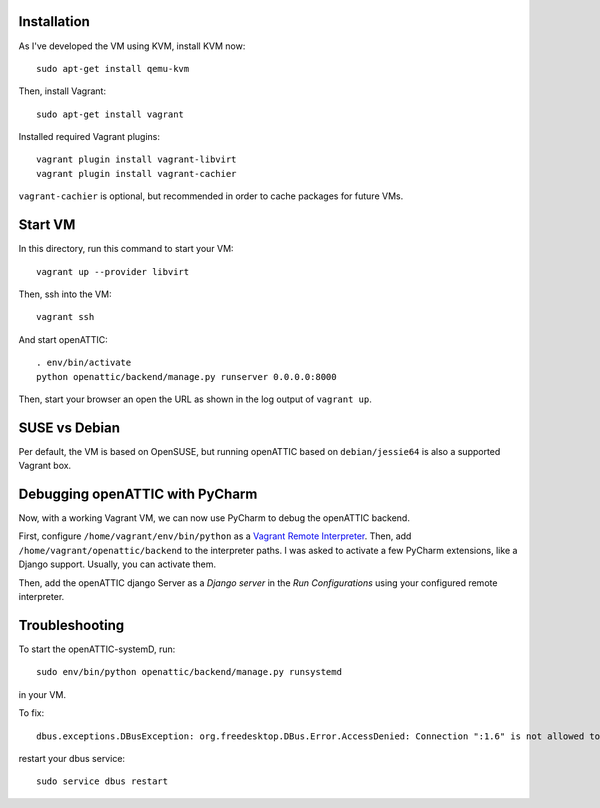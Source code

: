 Installation
------------

As I've developed the VM using KVM, install KVM now::

    sudo apt-get install qemu-kvm

Then, install Vagrant::

    sudo apt-get install vagrant

Installed required Vagrant plugins::

    vagrant plugin install vagrant-libvirt
    vagrant plugin install vagrant-cachier

``vagrant-cachier`` is optional, but recommended in order to cache packages for future VMs.

Start VM
--------

In this directory, run this command to start your VM::

    vagrant up --provider libvirt

Then, ssh into the VM::

   vagrant ssh

And start openATTIC::

    . env/bin/activate
    python openattic/backend/manage.py runserver 0.0.0.0:8000

Then, start your browser an open the URL as shown in the log output of ``vagrant up``.

SUSE vs Debian
--------------

Per default, the VM is based on OpenSUSE, but running openATTIC based on ``debian/jessie64`` is
also a supported Vagrant box.

Debugging openATTIC with PyCharm
--------------------------------

Now, with a working Vagrant VM, we can now use PyCharm to debug the openATTIC backend.

First, configure ``/home/vagrant/env/bin/python`` as a `Vagrant Remote Interpreter <https://www.jetbrains.com/help/pycharm/2016.2/configuring-remote-interpreters-via-vagrant.html>`_.
Then, add ``/home/vagrant/openattic/backend`` to the interpreter paths. I was asked to activate
a few PyCharm extensions, like a Django support. Usually, you can activate them.

Then, add the openATTIC django Server as a `Django server` in the `Run Configurations` using your
configured remote interpreter.


Troubleshooting
---------------

To start the openATTIC-systemD, run::

    sudo env/bin/python openattic/backend/manage.py runsystemd

in your VM.


To fix::

    dbus.exceptions.DBusException: org.freedesktop.DBus.Error.AccessDenied: Connection ":1.6" is not allowed to own the service "org.openattic.systemd" due to security policies in the configuration file

restart your dbus service::

    sudo service dbus restart
